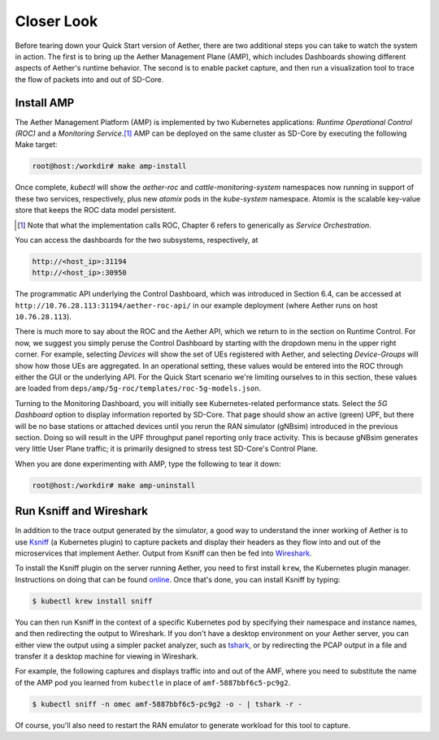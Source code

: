Closer Look
---------------

Before tearing down your Quick Start version of Aether, there are two
additional steps you can take to watch the system in action. The first
is to bring up the Aether Management Plane (AMP), which includes
Dashboards showing different aspects of Aether's runtime behavior. The
second is to enable packet capture, and then run a visualization tool
to trace the flow of packets into and out of SD-Core.


Install AMP
~~~~~~~~~~~~~~~

The Aether Management Platform (AMP) is implemented by two Kubernetes
applications: *Runtime Operational Control (ROC)* and a *Monitoring
Service*.\ [#]_ AMP can be deployed on the same cluster as SD-Core by
executing the following Make target:

.. code-block::

   root@host:/workdir# make amp-install

Once complete, `kubectl` will show the `aether-roc` and
`cattle-monitoring-system` namespaces now running in support of these
two services, respectively, plus new `atomix` pods in the
`kube-system` namespace.  Atomix is the scalable key-value store that
keeps the ROC data model persistent.

.. [#] Note that what the implementation calls ROC, Chapter 6 refers
        to generically as *Service Orchestration*.

You can access the dashboards for the two subsystems, respectively, at

.. code-block::

   http://<host_ip>:31194
   http://<host_ip>:30950

The programmatic API underlying the Control Dashboard, which was
introduced in Section 6.4, can be accessed at
``http://10.76.28.113:31194/aether-roc-api/`` in our example
deployment (where Aether runs on host ``10.76.28.113``).

There is much more to say about the ROC and the Aether API, which we
return to in the section on Runtime Control. For now, we suggest you
simply peruse the Control Dashboard by starting with the dropdown menu
in the upper right corner. For example, selecting `Devices` will show
the set of UEs registered with Aether, and selecting `Device-Groups`
will show how those UEs are aggregated. In an operational setting,
these values would be entered into the ROC through either the GUI or
the underlying API. For the Quick Start scenario we're limiting
ourselves to in this section, these values are loaded from
``deps/amp/5g-roc/templates/roc-5g-models.json``.

Turning to the Monitoring Dashboard, you will initially see
Kubernetes-related performance stats. Select the *5G Dashboard* option
to display information reported by SD-Core. That page should show an
active (green) UPF, but there will be no base stations or attached
devices until you rerun the RAN simulator (gNBsim) introduced in the
previous section. Doing so will result in the UPF throughput panel
reporting only trace activity. This is because gNBsim generates very
little User Plane traffic; it is primarily designed to stress test
SD-Core's Control Plane.

When you are done experimenting with AMP, type the following
to tear it down:

.. code-block::

   root@host:/workdir# make amp-uninstall
   
Run Ksniff and Wireshark
~~~~~~~~~~~~~~~~~~~~~~~~~~~

In addition to the trace output generated by the simulator, a good way
to understand the inner working of Aether is to use `Ksniff
<https://github.com/eldadru/ksniff>`__ (a Kubernetes plugin) to
capture packets and display their headers as they flow into and out of
the microservices that implement Aether. Output from Ksniff can then
be fed into `Wireshark <https://www.wireshark.org/>`__.

To install the Ksniff plugin on the server running Aether, you need to
first install ``krew``, the Kubernetes plugin manager. Instructions on
doing that can be found `online
<https://krew.sigs.k8s.io/docs/user-guide/setup/install/>`__. Once
that's done, you can install Ksniff by typing:

.. code-block::

   $ kubectl krew install sniff

You can then run Ksniff in the context of a specific Kubernetes pod by
specifying their namespace and instance names, and then redirecting
the output to Wireshark. If you don't have a desktop environment on
your Aether server, you can either view the output using a simpler
packet analyzer, such as `tshark
<https://www.wireshark.org/docs/man-pages/tshark.html>`__, or by
redirecting the PCAP output in a file and transfer it a desktop
machine for viewing in Wireshark.

For example, the following captures and displays traffic into and out
of the AMF, where you need to substitute the name of the AMP pod
you learned from ``kubectle`` in place of ``amf-5887bbf6c5-pc9g2``.

.. code-block::

   $ kubectl sniff -n omec amf-5887bbf6c5-pc9g2 -o - | tshark -r -

Of course, you'll also need to restart the RAN emulator to generate
workload for this tool to capture.
